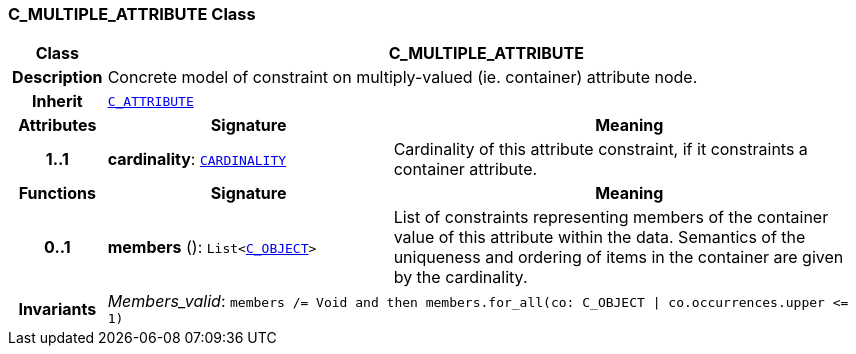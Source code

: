 === C_MULTIPLE_ATTRIBUTE Class

[cols="^1,3,5"]
|===
h|*Class*
2+^h|*C_MULTIPLE_ATTRIBUTE*

h|*Description*
2+a|Concrete model of constraint on multiply-valued (ie. container) attribute node.

h|*Inherit*
2+|`<<_c_attribute_class,C_ATTRIBUTE>>`

h|*Attributes*
^h|*Signature*
^h|*Meaning*

h|*1..1*
|*cardinality*: `<<_cardinality_class,CARDINALITY>>`
a|Cardinality of this attribute constraint, if it constraints a container attribute.
h|*Functions*
^h|*Signature*
^h|*Meaning*

h|*0..1*
|*members* (): `List<<<_c_object_class,C_OBJECT>>>`
a|List of constraints representing members of the container value of this attribute within the data. Semantics of the uniqueness and ordering of items in the container are given by the cardinality.

h|*Invariants*
2+a|__Members_valid__: `members /= Void and then members.for_all(co: C_OBJECT &#124; co.occurrences.upper \<= 1)`
|===
